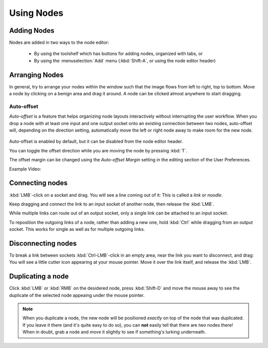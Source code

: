 ***********
Using Nodes
***********

Adding Nodes
============

Nodes are added in two ways to the node editor:

 - By using the toolshelf which has buttons for adding nodes, organized with tabs, or
 - By using the :menuselection:`Add` menu (:kbd:`Shift-A`, or using the node editor header)

Arranging Nodes
===============

In general, try to arrange your nodes within the window such that the image flows from left to right, top to bottom.
Move a node by clicking on a benign area and drag it around. A node can be clicked almost anywhere to start dragging.


Auto-offset
-----------

*Auto-offset* is a feature that helps organizing node layouts interactively without interrupting the user workflow.
When you drop a node with at least one input and one output socket onto an existing connection between two nodes,
auto-offset will, depending on the direction setting, automatically move the left or right node away to make room
for the new node.

.. figure:: /images/editors_nodeeditor_autooffset.png

Auto-offset is enabled by default, but it can be disabled from the node editor header.

You can toggle the offset direction while you are moving the node by pressing :kbd:`T`.

The offset margin can be changed using the *Auto-offset Margin* setting in the editing section of the User Preferences.

Example Video:

.. vimeo:: 135125839


Connecting nodes
================

:kbd:`LMB`-click on a socket and drag. You will see a line coming out of it: This is called a *link* or *noodle*.

Keep dragging and connect the link to an input socket of another node, then release the :kbd:`LMB`.

While multiple links can route out of an output socket, only a single link can be attached to an input socket.

To reposition the outgoing links of a node, rather than adding a new one, hold :kbd:`Ctrl` while dragging from an
output socket. This works for single as well as for multiple outgoing links.

Disconnecting nodes
===================

To break a link between sockets :kbd:`Ctrl-LMB`-click in an empty area, near the link you want to disconnect, and
drag: You will see a little cutter icon appearing at your mouse pointer. Move it over the link itself, and
release the :kbd:`LMB`.

Duplicating a node
==================

Click :kbd:`LMB` or :kbd:`RMB` on the desidered node, press :kbd:`Shift-D` and move the mouse away to see the
duplicate of the selected node appeaing under the mouse pointer.

.. note::
   When you duplicate a node, the new node will be positioned *exactly* on top of the node that was duplicated.
   If you leave it there (and it's quite easy to do so), you can **not** easily tell that there are *two* nodes there!
   When in doubt, grab a node and move it slightly to see if something's lurking underneath.

